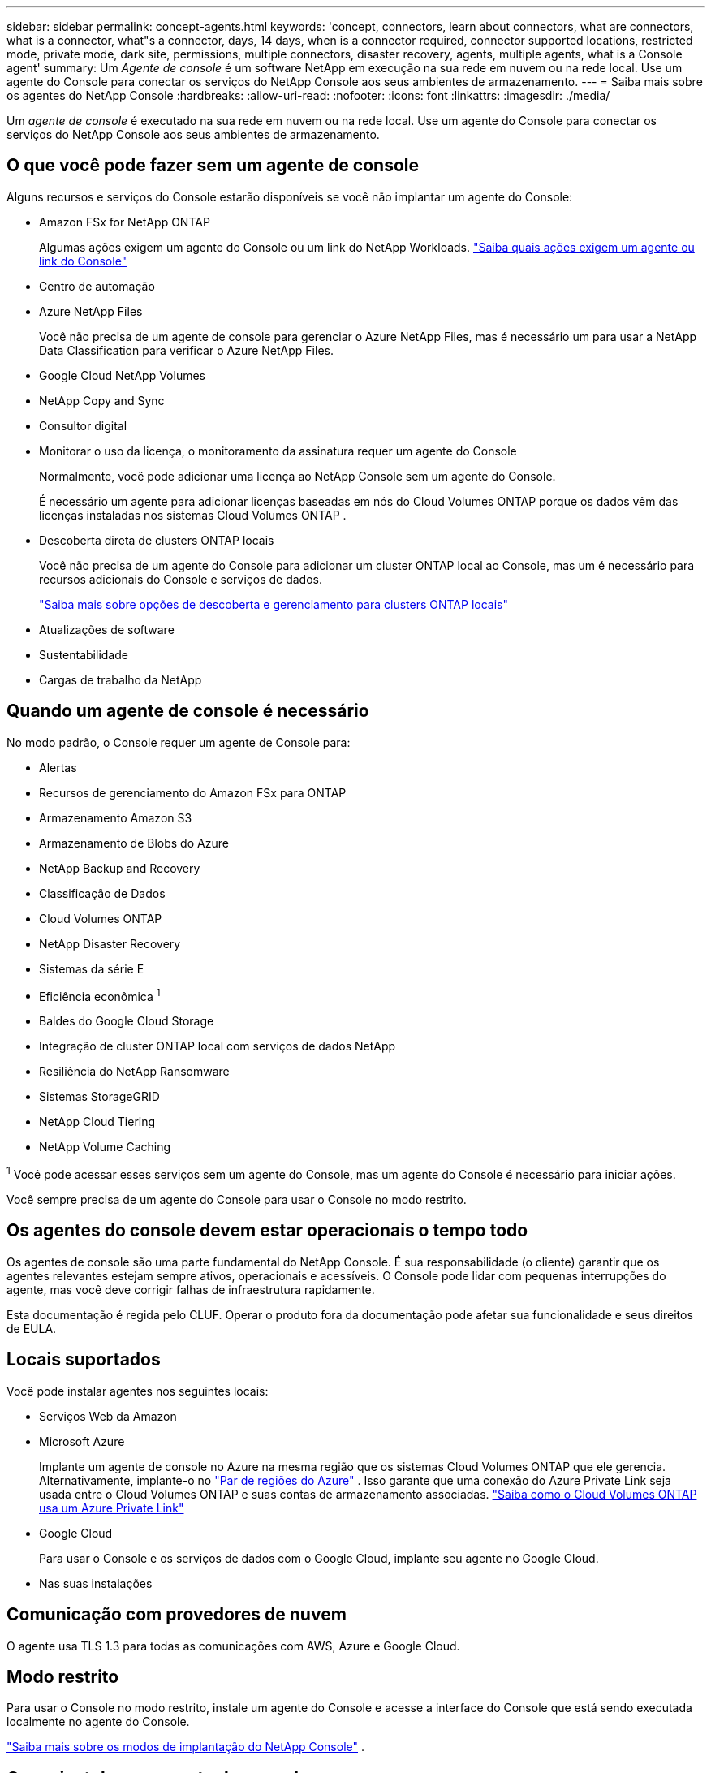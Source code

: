 ---
sidebar: sidebar 
permalink: concept-agents.html 
keywords: 'concept, connectors, learn about connectors, what are connectors, what is a connector, what"s a connector, days, 14 days, when is a connector required, connector supported locations, restricted mode, private mode, dark site, permissions, multiple connectors, disaster recovery, agents, multiple agents, what is a Console agent' 
summary: Um _Agente de console_ é um software NetApp em execução na sua rede em nuvem ou na rede local.  Use um agente do Console para conectar os serviços do NetApp Console aos seus ambientes de armazenamento. 
---
= Saiba mais sobre os agentes do NetApp Console
:hardbreaks:
:allow-uri-read: 
:nofooter: 
:icons: font
:linkattrs: 
:imagesdir: ./media/


[role="lead"]
Um _agente de console_ é executado na sua rede em nuvem ou na rede local.  Use um agente do Console para conectar os serviços do NetApp Console aos seus ambientes de armazenamento.



== O que você pode fazer sem um agente de console

Alguns recursos e serviços do Console estarão disponíveis se você não implantar um agente do Console:

* Amazon FSx for NetApp ONTAP
+
Algumas ações exigem um agente do Console ou um link do NetApp Workloads. https://docs.netapp.com/us-en/storage-management-fsx-ontap/start/concept-fsx-aws.html["Saiba quais ações exigem um agente ou link do Console"^]

* Centro de automação
* Azure NetApp Files
+
Você não precisa de um agente de console para gerenciar o Azure NetApp Files, mas é necessário um para usar a NetApp Data Classification para verificar o Azure NetApp Files.

* Google Cloud NetApp Volumes
* NetApp Copy and Sync
* Consultor digital
* Monitorar o uso da licença, o monitoramento da assinatura requer um agente do Console
+
Normalmente, você pode adicionar uma licença ao NetApp Console sem um agente do Console.

+
É necessário um agente para adicionar licenças baseadas em nós do Cloud Volumes ONTAP porque os dados vêm das licenças instaladas nos sistemas Cloud Volumes ONTAP .

* Descoberta direta de clusters ONTAP locais
+
Você não precisa de um agente do Console para adicionar um cluster ONTAP local ao Console, mas um é necessário para recursos adicionais do Console e serviços de dados.

+
https://docs.netapp.com/us-en/storage-management-ontap-onprem/task-discovering-ontap.html["Saiba mais sobre opções de descoberta e gerenciamento para clusters ONTAP locais"^]

* Atualizações de software
* Sustentabilidade
* Cargas de trabalho da NetApp




== Quando um agente de console é necessário

No modo padrão, o Console requer um agente de Console para:

* Alertas
* Recursos de gerenciamento do Amazon FSx para ONTAP
* Armazenamento Amazon S3
* Armazenamento de Blobs do Azure
* NetApp Backup and Recovery
* Classificação de Dados
* Cloud Volumes ONTAP
* NetApp Disaster Recovery
* Sistemas da série E
* Eficiência econômica ^1^
* Baldes do Google Cloud Storage
* Integração de cluster ONTAP local com serviços de dados NetApp
* Resiliência do NetApp Ransomware
* Sistemas StorageGRID
* NetApp Cloud Tiering
* NetApp Volume Caching


^1^ Você pode acessar esses serviços sem um agente do Console, mas um agente do Console é necessário para iniciar ações.

Você sempre precisa de um agente do Console para usar o Console no modo restrito.



== Os agentes do console devem estar operacionais o tempo todo

Os agentes de console são uma parte fundamental do NetApp Console.  É sua responsabilidade (o cliente) garantir que os agentes relevantes estejam sempre ativos, operacionais e acessíveis.  O Console pode lidar com pequenas interrupções do agente, mas você deve corrigir falhas de infraestrutura rapidamente.

Esta documentação é regida pelo CLUF.  Operar o produto fora da documentação pode afetar sua funcionalidade e seus direitos de EULA.



== Locais suportados

Você pode instalar agentes nos seguintes locais:

* Serviços Web da Amazon
* Microsoft Azure
+
Implante um agente de console no Azure na mesma região que os sistemas Cloud Volumes ONTAP que ele gerencia.  Alternativamente, implante-o no https://docs.microsoft.com/en-us/azure/availability-zones/cross-region-replication-azure#azure-cross-region-replication-pairings-for-all-geographies["Par de regiões do Azure"^] .  Isso garante que uma conexão do Azure Private Link seja usada entre o Cloud Volumes ONTAP e suas contas de armazenamento associadas. https://docs.netapp.com/us-en/storage-management-cloud-volumes-ontap/task-enabling-private-link.html["Saiba como o Cloud Volumes ONTAP usa um Azure Private Link"^]

* Google Cloud
+
Para usar o Console e os serviços de dados com o Google Cloud, implante seu agente no Google Cloud.

* Nas suas instalações




== Comunicação com provedores de nuvem

O agente usa TLS 1.3 para todas as comunicações com AWS, Azure e Google Cloud.



== Modo restrito

Para usar o Console no modo restrito, instale um agente do Console e acesse a interface do Console que está sendo executada localmente no agente do Console.

link:concept-modes.html["Saiba mais sobre os modos de implantação do NetApp Console"] .



== Como instalar um agente de console

Você pode instalar um agente do Console diretamente do Console, do marketplace do seu provedor de nuvem ou instalando manualmente o software no seu próprio host Linux ou no seu ambiente VCenter.  A maneira como você começa depende se você está usando o Console no modo padrão ou no modo restrito.

* link:concept-modes.html["Saiba mais sobre os modos de implantação do NetApp Console"]
* link:task-quick-start-standard-mode.html["Comece a usar o NetApp Console no modo padrão"]
* link:task-quick-start-restricted-mode.html["Comece a usar o NetApp Console no modo restrito"]




== Permissões de nuvem

Você precisa de permissões específicas para criar o agente do Console diretamente do NetApp Console e outro conjunto de permissões para a própria instância do agente do Console.  Se você criar o agente do Console na AWS ou no Azure diretamente do Console, o Console criará o agente do Console com as permissões necessárias.

Ao usar o Console no modo padrão, a maneira como você fornece permissões depende de como você planeja criar o agente do Console.

Para saber como configurar permissões, consulte o seguinte:

* Modo padrão
+
** link:concept-install-options-aws.html["Opções de instalação do agente na AWS"]
** link:concept-install-options-azure.html["Opções de instalação do agente no Azure"]
** link:concept-install-options-google.html["Opções de instalação do agente no Google Cloud"]
** link:task-install-agent-on-prem.html#agent-permission-aws-azure["Configurar permissões de nuvem para implantações locais"]


* link:task-prepare-restricted-mode.html#step-6-prepare-cloud-permissions["Configurar permissões para o modo restrito"]


Para visualizar as permissões exatas que o agente do Console precisa para operações diárias, consulte as seguintes páginas:

* link:reference-permissions-aws.html["Aprenda como o agente do Console usa as permissões da AWS"]
* link:reference-permissions-azure.html["Aprenda como o agente do Console usa as permissões do Azure"]
* link:reference-permissions-gcp.html["Saiba como o agente do Console usa as permissões do Google Cloud"]


É sua responsabilidade atualizar as políticas do agente do Console à medida que novas permissões são adicionadas em versões subsequentes.  As notas de versão listam novas permissões.



== Atualizações de agentes

A NetApp atualiza o software do agente mensalmente para adicionar recursos e melhorar a estabilidade.  Alguns recursos do Console, como o Cloud Volumes ONTAP e o gerenciamento de cluster ONTAP local, dependem da versão e das configurações do agente do Console.

No modo padrão ou restrito, o agente do Console é atualizado automaticamente se tiver acesso à Internet.



== Manutenção de sistema operacional e VM

Manter o sistema operacional no host do agente do Console é responsabilidade sua (do cliente).  Por exemplo, você (cliente) deve aplicar atualizações de segurança ao sistema operacional no host do agente do Console seguindo os procedimentos padrão da sua empresa para distribuição do sistema operacional.

Observe que você (cliente) não precisa interromper nenhum serviço no host do Console Gent ao aplicar pequenas atualizações de segurança.

Se você (cliente) precisar parar e iniciar a VM do agente do Console, faça isso no console do seu provedor de nuvem ou usando os procedimentos padrão para gerenciamento local.

<<agents-must-be-operational-at-all-times,O agente do Console deve estar operacional o tempo todo>> .



== Vários sistemas e agentes

Um agente pode gerenciar vários sistemas e dar suporte a serviços de dados no Console.  Você pode usar um único agente para gerenciar vários sistemas com base no tamanho da implantação e nos serviços de dados que você usa.

Para implantações em larga escala, trabalhe com seu representante da NetApp para dimensionar seu ambiente.  Entre em contato com o Suporte da NetApp se tiver problemas.

Aqui estão alguns exemplos de implantações de agentes:

* Você tem um ambiente multicloud (por exemplo, AWS e Azure) e prefere ter um agente na AWS e outro no Azure.  Cada um gerencia os sistemas Cloud Volumes ONTAP em execução nesses ambientes.
* Um provedor de serviços pode usar uma organização do Console para fornecer serviços aos seus clientes, enquanto usa outra organização para fornecer recuperação de desastres para uma de suas unidades de negócios.  Cada organização precisa de seu próprio agente.

